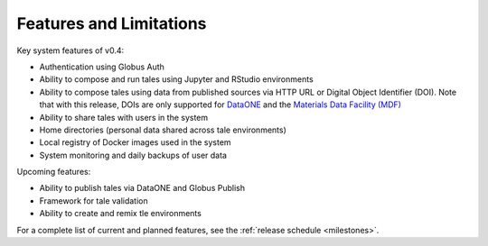 .. _features:

Features and Limitations
========================

Key system features of v0.4:

- Authentication using Globus Auth
- Ability to compose and run tales using Jupyter and RStudio environments
- Ability to compose tales using data from published sources via HTTP URL 
  or Digital Object Identifier (DOI). Note that with this release, DOIs 
  are only supported for `DataONE <https://search.dataone.org/>`_ and 
  the `Materials Data Facility (MDF) <https://www.materialsdatafacility.org/>`_
- Ability to share tales with users in the system
- Home directories (personal data shared across tale environments)
- Local registry of Docker images used in the system
- System monitoring and daily backups of user data  

Upcoming features:

- Ability to publish tales via DataONE and Globus Publish
- Framework for tale validation
- Ability to create and remix tle environments

For a complete list of current and planned features, see the
:ref:`release schedule <milestones>`.
